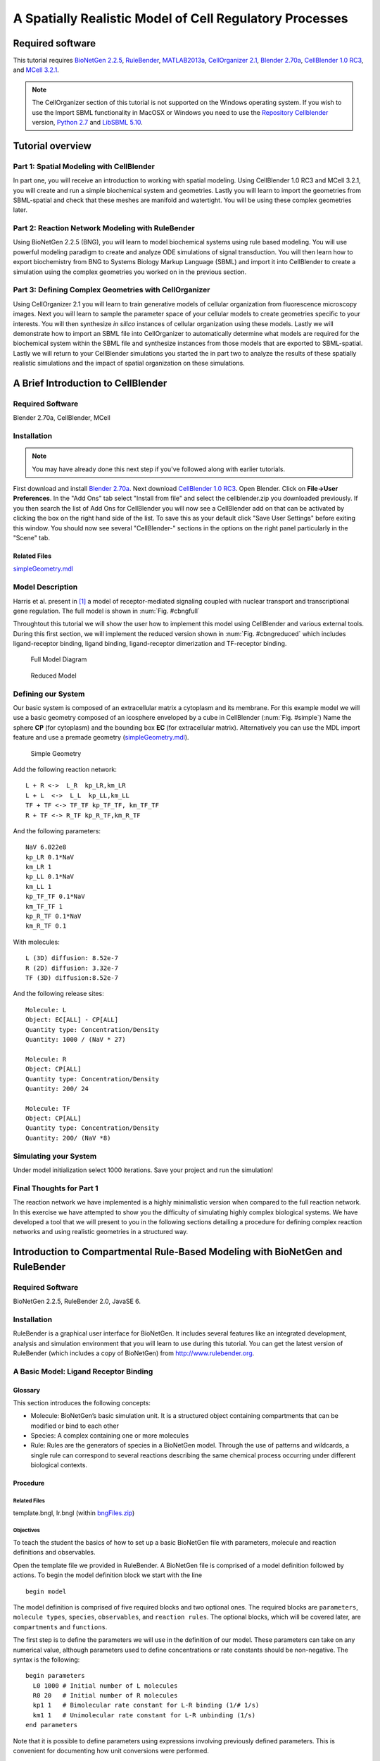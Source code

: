 #########################################################
A Spatially Realistic Model of Cell Regulatory Processes
#########################################################

Required software
*****************

This tutorial requires `BioNetGen 2.2.5`_, RuleBender_, MATLAB2013a_,
`CellOrganizer 2.1`_, `Blender 2.70a`_, `CellBlender 1.0 RC3`_, and `MCell
3.2.1`_.



.. _BioNetGen 2.2.5: http://bionetgen.org/index.php/BioNetGen_Distributions 
.. _RuleBender: https://code.google.com/p/rulebender/downloads/list
.. _MATLAB2013a: http://www.mathworks.com
.. _CellOrganizer 2.1: http://cellorganizer.org/Downloads/v2.0/
.. _Blender 2.70a: http://www.blender.org/download/
.. _CellBlender 1.0 RC3: http://mmbios.org/index.php/cellblender-all/cellblender-cellblender-1-0_rc3
.. _MCell 3.2.1: http://mmbios.org/index.php/mcell-3-2-1
.. _Python 2.7: https://www.python.org/downloads/
.. _LibSBML 5.10: http://sbml.org/Software/libSBML/Downloading_libSBML
.. _Repository CellBlender: http://code.google.com/p/cellblender/source/checkout

.. note:: The CellOrganizer section of this tutorial is not supported on the Windows operating system. If you wish to use the Import SBML functionality in MacOSX or Windows you need to use the `Repository Cellblender`_ version, `Python 2.7`_ and `LibSBML 5.10`_.


Tutorial overview
*****************

Part 1: Spatial Modeling with CellBlender
======================================================

In part one, you will receive an introduction to working with spatial modeling.
Using CellBlender 1.0 RC3 and MCell 3.2.1, you will create and run a simple
biochemical system and geometries. Lastly you will learn to import the
geometries from SBML-spatial and check that these meshes are manifold and
watertight. You will be using these complex geometries later.

Part 2: Reaction Network Modeling with RuleBender
======================================================

Using BioNetGen 2.2.5 (BNG), you will learn to model biochemical systems using
rule based modeling. You will use powerful modeling paradigm to create and
analyze ODE simulations of signal transduction. You will then learn how to
export biochemistry from BNG to Systems Biology Markup Language (SBML) and
import it into CellBlender to create a simulation using the complex geometries
you worked on in the previous section.

Part 3: Defining Complex Geometries with CellOrganizer
======================================================

Using CellOrganizer 2.1 you will learn to train generative models of cellular
organization from fluorescence microscopy images. Next you will learn to sample
the parameter space of your cellular models to create geometries specific to
your interests. You will then synthesize *in silico* instances of cellular
organization using these models. Lastly we will demonstrate how to import an
SBML file into CellOrganizer to automatically determine what models are
required for the biochemical system within the SBML file and synthesize
instances from those models that are exported to SBML-spatial. Lastly we will
return to your CellBlender simulations you started the in part two to analyze
the results of these spatially realistic simulations and the impact of spatial
organization on these simulations.

A Brief Introduction to CellBlender
***********************************

Required Software
=================

Blender 2.70a, CellBlender, MCell

Installation
============

.. note:: You may have already done this next step if you've followed along with
   earlier tutorials.

First download and install `Blender 2.70a`_. Next download `CellBlender 1.0
RC3`_. Open Blender. Click on **File->User Preferences**. In the "Add Ons" tab
select "Install from file" and select the cellblender.zip you downloaded
previously. If you then search the list of Add Ons for CellBlender you will now
see a CellBlender add on that can be activated by clicking the box on the right
hand side of the list. To save this as your default click "Save User Settings"
before exiting this window. You should now see several "CellBlender-" sections
in the options on the right panel particularly in the "Scene" tab.


Related Files
-------------

simpleGeometry.mdl_

.. _simpleGeometry.mdl: https://dl.dropboxusercontent.com/u/7096948/simpleGeometry.mdl


Model Description
=================

Harris et al.  present in [#f1]_ a model of receptor-mediated signaling
coupled with nuclear transport and transcriptional gene regulation. The full
model is shown in :num:`Fig. #cbngfull`

Throughtout this tutorial we will show the user how to implement this model
using CellBlender and various external tools. During this first section, we
will implement the reduced version shown in :num:`Fig. #cbngreduced` which
includes ligand-receptor binding, ligand binding, ligand-receptor dimerization
and TF-receptor binding.

.. _cbngfull:

.. figure:: ./images/cell_regulatory_processes/cbnglFull.png

   Full Model Diagram

.. _cbngreduced:

.. figure:: ./images/cell_regulatory_processes/cbnglreduced.png

   Reduced Model


Defining our System
===================

Our basic system is composed of an extracellular matrix a cytoplasm and its
membrane. For this example model we will use a basic geometry composed of an
icosphere enveloped by a cube in CellBlender (:num:`Fig. #simple`) Name the
sphere **CP** (for cytoplasm) and the bounding box **EC** (for extracellular
matrix). Alternatively you can use the MDL import feature and use a premade geometry
(simpleGeometry.mdl_).

.. _simple:

.. figure:: ./images/cell_regulatory_processes/cellblenderGeometry.png

   Simple Geometry

Add the following reaction network:

::

    L + R <->  L_R  kp_LR,km_LR
    L + L  <->  L_L  kp_LL,km_LL
    TF + TF <-> TF_TF kp_TF_TF, km_TF_TF
    R + TF <-> R_TF kp_R_TF,km_R_TF

And the following parameters:

::

      NaV 6.022e8
      kp_LR 0.1*NaV 
      km_LR 1
      kp_LL 0.1*NaV 
      km_LL 1 
      kp_TF_TF 0.1*NaV
      km_TF_TF 1
      kp_R_TF 0.1*NaV
      km_R_TF 0.1

With molecules:

::

    L (3D) diffusion: 8.52e-7
    R (2D) diffusion: 3.32e-7
    TF (3D) diffusion:8.52e-7

And the following release sites:

::

    Molecule: L
    Object: EC[ALL] - CP[ALL] 
    Quantity type: Concentration/Density
    Quantity: 1000 / (NaV * 27)

    Molecule: R
    Object: CP[ALL]
    Quantity type: Concentration/Density
    Quantity: 200/ 24
    
    Molecule: TF
    Object: CP[ALL]
    Quantity type: Concentration/Density
    Quantity: 200/ (NaV *8)

Simulating your System
======================

Under model initialization select 1000 iterations. Save your project and run
the simulation!

Final Thoughts for Part 1
=========================

The reaction network we have implemented is a highly minimalistic version when
compared to the full reaction network.  In this exercise we have attempted to
show you the difficulty of simulating highly complex biological systems. We
have developed a tool that we will present to you in the following sections
detailing a procedure for defining complex reaction networks and using
realistic geometries in a structured way.

Introduction to Compartmental Rule-Based Modeling with BioNetGen and RuleBender
*******************************************************************************

Required Software
=================

BioNetGen 2.2.5, RuleBender 2.0, JavaSE 6.

Installation
============

RuleBender is a graphical user interface for BioNetGen. It includes several
features like an integrated development, analysis and simulation environment
that you will learn to use during this tutorial. You can get the latest version
of RuleBender (which includes a copy of BioNetGen) from
http://www.rulebender.org.

A Basic Model: Ligand Receptor Binding
======================================

Glossary
--------

This section introduces the following concepts:

-  Molecule: BioNetGen’s basic simulation unit. It is a structured object
   containing compartments that can be modified or bind to each other

-  Species: A complex containing one or more molecules

-  Rule: Rules are the generators of species in a BioNetGen model. Through the
   use of patterns and wildcards, a single rule can correspond to several
   reactions describing the same chemical process occurring under different
   biological contexts.

Procedure
---------

Related Files
^^^^^^^^^^^^^

template.bngl, lr.bngl (within bngFiles.zip_)

.. _bngFiles.zip: http://www.mcell.org/tutorials/project_files/bngFiles.zip

Objectives
^^^^^^^^^^

To teach the student the basics of how to set up a basic BioNetGen file with
parameters, molecule and reaction definitions and observables.

Open the template file we provided in RuleBender. A BioNetGen file is comprised
of a model definition followed by actions. To begin the model definition block
we start with the line

::

    begin model

The model definition is comprised of five required blocks and two optional
ones. The required blocks are ``parameters``, ``molecule types``, ``species``,
``observables``, and ``reaction rules``. The optional blocks, which will be
covered later, are ``compartments`` and ``functions``.

The first step is to define the parameters we will use in the definition of our
model. These parameters can take on any numerical value, although parameters
used to define concentrations or rate constants should be non-negative. The
syntax is the following:

::

    begin parameters
      L0 1000 # Initial number of L molecules
      R0 20   # Initial number of R molecules
      kp1 1   # Bimolecular rate constant for L-R binding (1/# 1/s) 
      km1 1   # Unimolecular rate constant for L-R unbinding (1/s) 
    end parameters

Note that it is possible to define parameters using expressions involving
previously defined parameters. This is convenient for documenting how unit
conversions were performed.

The next step is to establish the set of molecules we will use in our system.
In this case, it is sufficient to define a ligand molecule (L) and a receptor
(R), each with a cognate binding site, r and l respectively:

::

    begin molecule types
      L(r,d)
      R(l)
    end molecule types

The next step is to specify the species that are initially present in the
system along with their intial concentrations, which is done in the ``species``
block:

::

    begin species
      L(r,d) L0
      R(l) R0
    end species

Here, the two species initially present are *free ligand*, an L molecule with
its ``r`` and ``d`` sites unbound, and *free receptor*, an R molecules with its *l* site
unbound. Their initial concentrations are set to ``R0`` and ``L0``
respectively.

Next we define the outputs of the models, which are called *observables*.
Observables are defined as sums over the concentrations of species selected by
a particular specified pattern or set of patterns. Patterns can be thought of
as search terms that require the matched species to have a particular set of
properties. An example ``observables`` block is:

::

    begin observables
      Molecules L_tot   L()
      Molecules L_free  L(r)
      Molecules L_bound L(r!1).R(l!1)
    end observables

The first observable, ``L_tot``, computes the total number of L molecules in
the system. It does this by matching every occurence of an L molecule
regardless of the state of its r component. This illustrates the ‘don’t write
don’t care’ principle in BioNetGen, which means that what we don’t include in a
pattern doesn’t affect the match. Here, the pattern matches an L but doesn’t
add any requirements on the component states, so all L molecules are matched by
the pattern. The second observable, ``L_free``, uses a pattern that lists a
component a single component, r, and by so doing requires that the matching L
molecules has an r component that is unbound. The third observable,
``L_bound``, counts the number of L molecules that are bound to an R molecule
using a more complicated pattern that illustrates the syntax used to specify
bonds. The ’!’ after a component is used to refer the binding state, and the
numerical index that follows is used to tag the endpoints of a particular bond.
Here, the bond with index 1 links the r component of L to the l component of R.
Each bond should have exactly two enpoints.  Different indices are used to
refer to different bonds. The scope of the bond indices in BNG is always a
single pattern.

Rules are the central component of a BNG model, as they define what reactions
can take place in the system. In this simple model, the reversible binding of L
and R is specified as

::

    begin reaction rules
      L(r) + R(l) <-> L(r!1).R(l!1) kp1, km1
    end reaction rules

The left hand side of the rule (the part before the arrow) defines the
reactants and the right hand side defines the products. Reactants and products
are each selected by patterns that may match many different species in the
systems, and thus each rule may generate many reactions.  The arrow for a rule
may be either unidirectional (``->``) or bidirectional (``<->``). The rate of
each generated reaction is determined by the rate constant expression
(unidirectional) or pair of rate constant expressions (bidirectional) that are
listed following the patterns. For the models we will use in this tutorials,
all reactions will follow elementary reaction kinetics meaning that the rate is
simply the product of a rate constant, given by the specified parameter, and
the reactant species concentrations. This is the only type of reaction rate law
that is currently allowed in a model that will be imported into MCell.

Specifying the reaction rules completes our description of the model, which we
now terminate with the line

::

    end model

The remaining lines of the BNGL (BioNetGen language) file specify *actions*
that are to performed on the model. If the model is to be simulated using
either ODEs or the SSA, the first action that needs to be performed is to
generate the reaction network starting from the defined species (see
``species`` block above) and the reaction rules, by issuing the following
command:

::

    generate_network({overwrite=>1})}

Here, we have used the ``overwrite`` option to ensure that any previously
generated network with the same base name will be overwritten (not necessary if
you are using RuleBender). More details about options that can be passed to
BioNetGen action commands can be found `here
<http://docs.google.com/a/cornell.edu/spreadsheet/ccc?key=0Avcdx-KzjXH4dGhLZWlZZ1VGSmYzb0ZvRG0za3RYaWc#gid=0>`__.

The second action we want to perform is a simulation of the model using ODEs,
which we specify using

::

    simulate({method=>"ode",t_end=>5,n_steps=>120})

This generates a single trajectory by solving the ODEs defined by the rate
equations for the generated reaction network on the time interval [0,5],
sampled at 120 points (not including the starting point). :num:`Fig. #plot1`
shows this trajectory. We can see how ``Lig\_Bound`` initially increases until the
system reaches equilibrium between the forward and backward reactions.

.. _plot1:

.. figure:: ./images/cell_regulatory_processes/simplePlot.png

   Time Trajectory of a Ligand-Receptor Model

Component States
================

A second way to make use of components in BNG is through the use of internal
states. A modeler can use these, for example, to represent post-translational
modifications at a particular site or conformational states of a particular
domain. For example, we can add a phosphorylation site to the receptor molecule
in our previous example by modifying the molecule type declaration:

::

    begin molecule types
      L(r)
      R(l,Y~0~P)
    end molecule types

where we have indicated on the second line that the molecule R contains an
additional component Y (representing a tyrosine residue) that can be in either
the state ``0`` (representing unphosphorylated) or the state ``P``
(representing phosphorylated).

To model a phosphorylation reaction, we add the rule

::

    begin parameters
    p1 1
    d1 0.1
    end parameters
    begin reaction rules
      ...
      R(l!+,Y~0) -> R(l!+,Y~P) p1
    end reaction rules

In this rule component ``T`` transitions from state ``0`` to state ``P``. We
are also introducing some new concepts with component ``R(l!+)``. Fist, the
``!+`` symbol is used to indicate that we are requiring component ``R(l)`` to
be bound to some molecule without specifying which. Separately, in this rule
the pattern ``R(l!+)`` is being used as *context* for the rule (a
precondition). In other words, for molecule ``R`` to become phosporylated it is
necessary for its component ``R(l)`` to be bound to something.

The phosporylation rule was unidirectional, so we also need to define a
dephosphorylation reaction. We will assume that dephosphorylation doesn’t have
a contextual requirement - here it doesn’t require binding of the ligand
molecule, so we have

::

    begin reaction rules
      ...
      R(Y~P) -> R(Y~0) d1
    end reaction rules

In order to define an observable that tracks the number of phosporylated
tyrosine residues we use the following pattern syntax.

::

    begin observables
      Molecules R_Phospo_unbound R(Y~P)
      Molecules R_Phospo  R(Y~P!?)
    end observables

The ``R(Y~P)!?`` syntax is used to indicate that we wish to count all
``R`` molecules with a phoporylated ``Y`` component regardless of its bound state. 
In contrast, the ``R(Y~P)`` is used to indicate that we strictly wish to
count the cases were ``Y`` is unbound. In this particular example it bears no
difference since we have not specified any rule that defines Y to also be a
binding site.

Comparmental BioNetGen
======================

Compartments in BioNetGen (cBNGL) allow us to explicitly model the
compartmental organization of a cell. Consider our example model we referred to
in the previous section. :num:`Fig. #compartment` shows an abstract view of the
hierchical structure of the model. cBNGL syntax allows us to directly use this
hierarchy inside our model as such:

::

    begin parameters
      
      vol_EC          20.0   
      vol_CP          4.0
      vol_EN          0.5

      sa_PM           0.4
      sa_EM           0.05
     
      width           1
    end parameters
    begin compartments
      EC  3  vol_EC 
      PM  2  sa_PM*width    EC
      CP  3  vol_CP         PM
      EM  2  sa_EM*width    CP
      EN  3  vol_EN         EM
    end compartments

Where a compartment definition syntax is composed of name, dimensions, size and
parent compartment. For the purposes of this tutorial it is important to
remember that MCell and CellBlender use units of :math:`\mu m^3`

.. _compartment:

.. figure:: ./images/cell_regulatory_processes/compartment.png

   Hierarchichal View of the Compartments in the Example Model


Once we have defined our compartments, it is possible to define any pattern
that refers to them using one of the two following syntax:
``@compartment:species``.

For example, let us define the following additional rules to the example model
we have been working on:

::

    begin parameters
      k_r_endo 1
      k_recycle 0.1
      kp_LL 0.1
      km_LL 1
    end parameters
    begin reaction rules
      ...
      L(d) + L(d)  <->  L(d!1).L(d!1) kp_LL,km_LL
      @PM:R().R() ->  @EM:R().R()  k_r_endo     
      @EM:R()  ->  @PM:R()   k_recycle
    reaction rules

The first rule is a standard rule that specifies that two ligands can bind into
a single complex. In cBNGL, rules that do not contain any compartment
information imply that they can take place in any compartment where two ligands
can be found (following BioNetGen’s don’t show-don’t care principle).

The second rule specifies that whenever it finds two receptors in the plasma
membrane, bound together in some non-specified way, they will be transported to
the endosomal membrane at a ``k_r_endo`` rate. Likewise, we specify a
reciclying reaction whereas any kind of receptors can go back to the plasma
membrane. Observables are defined in a similar fashion.

::

    begin observables
      Species    R_Dimers_PM   @PM:R.R
      Species    R_Dimers_EM   @EM:R.R
    end observables

In this block we are introducing the ``Species`` keyword. This means that, as
we described earlier, instead of counting the number of molecules where a given
pattern appears, it will count the total number of complexes (or species) and
report that to the user.

Let us simulate the system as we have defined it so far: Ligand-receptor
binding, ligand-ligand dimerization, receptor phosporylation and receptor
transport. Change the simulation so that it runs ten seconds.

.. figure:: ./images/cell_regulatory_processes/thirdStagePlot.png

   Time series of the example model after including compartment information

As we can appreciate, all elements of this simple cascade are being activated
and equilibrated (the most downstream element, endosomal receptor, reaches
equilibrum at about 8 seconds).

Importing External Models into CellBlender
******************************************

Required Material
=================

-  A pre-generated spatial geometry and reaction networks encoded in the
   SBML format. It is possible to generate SBML files from BNGL models using
   the writeSBML() action at the end of your model. If you add this command after
   a simulate action the resulting SBML model's initial conditions will correspond to the 
   state of your model after the simulation finishes.

-  CellBlender

-  `Plotting software`_

-  full\_lr.bngl (Linux) lr\_full.blend (MacOSX, Win) (within bngFiles.zip_)


.. _Plotting software: https://dl.dropboxusercontent.com/u/7096948/blenderPlotter.py 


Systems Biology Markup Language (SBML)
======================================

SBML is a modeling exchange standard used to encode modeling information in an
XML-compliant format. Multiple modeling applications support exporting
information as an SBML model (including BioNetGen). Moreover, recent extensions
to the SBML standard like SBML-spatial support the definition of 3D geometries.
We will make use of these capabilities to define a model in CellBlender

.. figure:: ./images/cell_regulatory_processes/menu.png

   External model import menu

To export an SBML from a BioNetGen file, it is sufficient to add the
``writeSBML()`` action to the bottom of your BioNetGen file.

Importing SBML
==============

To import an SBML and SBML-spatial files open Blender and click File,
Import, Import External Model. For the purposes of this tutorial you can also use one
of the two geometries provided in bngFiles.zip_. (icogeometry.mdl and cubicgeometry.mdl) Depending on the size of
your model this may take a minute to load. Once loaded you will see imported
geometries. The "CellBlender-" sections in the Scene tab on the right Blender
panel have also been automatically filled in. As of the time of this tutorial
this capability is only supported in Linux.

Checking your meshes
====================

Before you can simulate the biochemical system you must check that your
geometries have consistent normals, are manifold and watertight. Refer to `this
tutorial <http://www.mcell.org/tutorials/mesh_repair.html>`__ for more
information on how to make sure your geometry is MCell compliant

Utilizing partitioning
======================

Although it is now possible to run your biochemical spatial simulation, you
probably want to first set up partitions. These can increase simulation speed
by greater than a thousand times! Set your partitions to be 0.1 wide.

Running CellBlender
===================

The last step before running our simulation is to define the number of
iterations our simulation will run for. In the Model Initialization panel
increase the number of iterations to 10000.

Save your project to a new ``blend`` project file. The model’s reaction output
data will be saved to a folder called ``projectName_files`` inside the
directory where the ``*.blend`` file is located.

Now we are ready to simulate our file. Click on the run simulation panel and
start the simulation.

Visualizing and Plotting Data
=============================

In order to visualize your data from inside Blender it is sufficient to check
the ’Visualize all’ option in the corresponding CellBlender panel.  However,
given the number of molecules in the example system it is unfeasible to
visually store more than a few thousands of iterations. Of more interest is to
analyze the behavior of the time series produced by the system; we will explain
how to do this in the following section.

Plotting Reaction Data
----------------------

It is possible to use any plotting software to visualize the time series
generated by MCell/CellBlender, including CellBlender own plugins if you so
desire. We have provided a small Python script that satisfies our needs.
Running it in the directory where your react\_data is located will generate an
image for each file found in the directory.

Modeling Cellular Organization (CellOrganizer/SBML-spatial)
***********************************************************

**Goal:** Be able to generate synthetic geometries and SBML-spatial files from
using models learned from fluorescence microscopy images.

Required Software
=================

MATLAB2013a, CellOrganizer 2.1

Installation
============

Download MATLAB2013a_ or later and activate it using the installation wizard.

Download and unzip the latest stable release of `CellOrganizer 2.1`_.

Open MATLAB and add navigate to the folder containing the cellorganizer source
code by clicking the magnifying glass on the right of the screen.  Once in this
folder the cellorganizer directory will be visible on the left of the screen in
the "CurrentFolder" block. Type :math:`\tt{setup}` in the Command Window.

Download and extract the SampleData_ zip file. This folder contains abreviated
datasets for the puroposes of demonstration. Place this folder in the same
directory as the "cellorganizer" parent folder. Add the "SampleData" to your
path by right clicking it and selecting "Add to Path"–>"Selected Folders and
Subfolders".

.. _SampleData: http://www.mcell.org/tutorials/project_files/SampleData.zip

Training generative models
==========================

**Related CellOrganizer demos:** Train, demo2D01, demo3D11, demo3D12, demo3D18,
demo3D20

**Objectives:** To teach the basics of how to train generative models from
fluorescence microscopy data.

**Procedure:** For this tutorial we are going to train a model using 2D images
of HeLa cells. These cells have been tagged with a DNA marker, a cytoplasmic
marker, and a LAMP2 marker which localizes in lysosomes as seen in :num:`Fig.
#sampleimg` below.

.. _sampleimg:

.. figure:: ./images/cell_regulatory_processes/Sampleimg.png

   LAMP2 tagged HeLa cell

Open the template **Train.m** by typing "edit Train" in the Command Window
block. A file will open and you will see the following

::

    function Train(
    dnapath,cellpath,protpath,croppath,resolution,filename,dimensionality)

There are clearly several inputs to fill out before you can train a model so
let’s go through them in turn.

The first thing you need to do is tell CellOrganizer where your images are. To
  do this specify the paths as strings like the examples below:

::

    >> dnapath = ['./myDNAimgs/cell*.tif'];
    >> cellpath = ['./myCELLimgs/cell*.tif'];
    >> protpath = ['.myPROTimgs/cell*.tif'];

These paths point to the DNA, cytoplasmic, and lysosomal images respectively
for a set of cells. The ’\*’ wildcard allows you to specify paths with partial
patterns. 

.. warning:: If you do not have consistent file names between folders/patterns
   you may want to list out each file.  This will prevent files from becoming
   mismatched. To do this list the paths in a cell array.

::


    >>dnapath = {'./myDNAimgs/cell1.tif',...
               './myDNAimgs/cell2.tif',...
               './myDNAimgs/cell3.tif'};

It is often useful to specify a cropped region of an image on which to train to
avoid noise, artifacts or other cells in different parts of an image that you
are not interested in such as the partial cells visible in the bottom of
:num:`Fig. #sampleimg`. To do this you will need to specify the croppath that
points to a binary mask of your region of interest as well.

::

    >>croppath = ['./crop/cell*.tif'];
    (If you do not have a mask image, simply enter croppath = [])

You must next specify the resolution at which these images were taken.  This is
a key part of the model when we want to combine models learned at different
resolutions. For the dataset provided in the tutorial, the

::

    resolution = [0.05,0.05]} microns/pixel.

The filename input is a string pointing to where you wish to save the model for
example:

::

    >>filename = './tutorialModel';

For the purposes of this tutorial you will be training a 2D generative model on
three cells due to time constraints, so set ``dimensionality = '2D'``. In the
future, to perform 3D training simply set ``{dimensionality = '3D'}`` and
change the filepaths to a 3D dataset(see demo3D11).

You are now ready to train a generative model. Use the command

::

    >>Train( dnapath,cellpath,protpath,croppath,resolution,filename,dimensionality)

Additonally a diffeomorphic model may be trained with the inclusion of a
boolean variable

::

    >>Train( dnapath,cellpath,protpath,croppath,resolution,filename,dimensionality, isdiffeomorphic)

If you are using the data provided the training should take about an hour.

.. note:: Larger datasets and 3D data may take hours to train a model so
   running on a cluster is recommended.**

Additonal training options
--------------------------

Once you have started training your model, you may want to explore some of the
other training options available in CellOrganizer. Below are a few of the more
commonly modified options available. If you modify the template file for your
specific uses it is recommended that you save a new version of the file for
your specific case.

The following options are editable via the param structure in CellOrganizer.
**downsampling** - This is a 1xD vector where D is the number of dimensions (2
or 3). These numbers are the number of times smaller your images will be for
training. This comes at the cost of accuracy for small objects, but can vastly
speed up the training process. The default values are [1,1] and [5,5,1] for 2
and 3D training respectively.\ **cytonuclearflag** - This is a string flag that
may be assigned to ’cyto’,’nuc’,or ’all’ and determines where the vesicular
objects are allowed to exist. This parameter is defaulted to ’cyto’ and is
crucial to change when working with nuclear proteins.\ **train.flag** - This
parameter is again a string assigned to ’nuclear’,’framework’, or ’all’. If set
to ’nuclear’, only the nuclear model will be trained.  Framework will train the
nuclear and cell model and ’all’ will train the framework plus a vesicular
model.

.. figure:: ./images/cell_regulatory_processes/co_model.png

   CellOrganizer dependency structure

Synthesizing From Generative Models
===================================

**Related CellOrganizer demos:** Synthesis, demo2D00, demo3D01, demo3D05,
demo3D15, demo3DMultiresSynth, demo3DObjectAvoidance, demo3DDiffeoSynth\_gmm,
demo3DDiffeoSynth\_grid, demo3DDiffeoSynth\_grid\_pick,
demo3DDiffeoSynth\_uniform.

**Objectives** To teach the basics of to synthesize images from generative
instances from models learned from imaging data.

**Procedure**\ Using the model created in the previous section you will now
synthesize *in silico* cells. To do this you will use the Synthesis template.
Enter ``edit Synthesis`` into the Command Window to open the template. The file
will read as follows

::

    function Synthesis(modelPath,savePath,numSynthImgs)

If you are using the model created in the previous section set the modelpath
input to:

::

    >>modelpath = {'./tutorialModel.mat'};

Next, set the location you would like to save the results. Again, this is just
a string for example ``savepath = '.';`` will save the resulting instances in
the current directory.

Lastly you must set the number of images you would like to sample from the
model. To start you may want to set ``numSynthImgs = 1;``.

Now you are ready to generate an instance from your generative model.  Type:

::

    >>Synthesis(modelPath,savePath,numSynthImgs);

This should take a minute or two and generate an image from your model that is
saved in the location you specified. This should produce a set of 3D tif images
that resemble the slice in figure :num:`Fig. #slice` below.

.. _slice:

.. figure:: ./images/cell_regulatory_processes/Lysoslice.png

   Single slice from generated LAMP2 pattern

Synthesizing multiple models
----------------------------

To create an instance containing multiple protein patterns we will simply
assign multiple models to the modelpath. For example:

::

     modelpath = {'./models/model1.mat','../models/model2.mat'};

.. note:: The synthesized models will use the cell and nuclear models contained
   in the first model in the model list.**

Synthesizing from diffeomorphic models
--------------------------------------

By default, instances from diffeomorphic models are sampled according to the
approximate probability density of the cells and can be synthesized with the
above ``Synthesis(...)`` command. In addition to the implicit non-parametric
density sampling, CellOrganizer offers demos to illustrate other sampling
methods, each of which demonstrate different methods of representing the shape
space.

::

    >>demo3DDiffeoSynth_gmm

Marginalizes out the all but the first two dimensions of the shape space
and learns a gaussian mixture model over the positions of training
images and samples points from this parametric representation.

::

    >>demo3DDiffeoSynth_grid

Synthesizes images from a grid over the first three dimensions of the shape
space.

::

    >>demo3DDiffeoSynth_grid_pick

Displays to the user a two-dimensional representation of the shape space and
allows the user to select a points to be synthesized.

::

    >>demo3DDiffeoSynth_uniform

Selects a point uniformly at random from the complete shape space.

Additional synthesis options
----------------------------

Once you have started synthesizing your model, you may want to explore some of
the other synthesis options available in CellOrganizer. Below are a few of the
more commonly modified options available. If you modify the template file for
your specific uses it is recommended that you save a new version of the file
for your specific case.

The following options are editable via the param structure in CellOrganizer.
**synthesis** - This parameter is string assigned to ’nuclear’,’framework’, or
’all’. If set to ’nuclear’, only the nuclear model will be trained. Framework
will train the nuclear and cell model and ’all’ will train the framework plus a
vesicular model.\ **output** - This is a structure that contains several flags
for different types of outputs including ’SBML’,’tifimages’,and ’indexedimage’.

Reading SBML and creating SBML-spatial models
=============================================

**Related CellOrganizer demos:** demo3DSBML, demo3DPrimitives, demo3D13,

**Objectives** To learn how to use an SBML file to automatically generate the
necessary geometries for a realistic cellular simulation.

**Procedure**\ To create a SBML-spatial biochemical system for the SBML file
generated during part two, you will use demo3DSBMLTutorial. Open this file by
typing ``edit demo3DSBMLTutorial`` in the Command Window and you will see:

.. _gmmdemo:

.. figure:: ./images/cell_regulatory_processes/gmmdemo.png

   Diffeomorphic shape space with implicit distribution modeled as a gaussian
   mixture model with 2 components. Color indicates relative probability
   density, black circles indicate training images in the shape space. In the
   non-parametric density representation, each simplex (triangle) contains the
   probability mass.

::

    demo3DSBMLTutorial(SBMLpath,coreSTD,renderSTD).

This demo will read in an SBML file like the one you created in the previous
section, attempt to find models that correspond to the compartments in the SBML
file, and synthesize images from the appropriate models. This is a modified
version of the demo3DSBML file included in the CellOrganizer release. It has
been modified to allow you to run the model in a reasonable time.

To use this demo, set the

::

    SBMLpath = './SampleData/motivating_example/Motivating_example_cBNGL2_sbml.xml';

The other two parameters determine how much overlap you will allow the objects
to have and how big they will be respectively. If the coreSTD is set equal to
the renderSTD the objects will not overlap at all, but synthesis will be
dramatically slowed. For demonstration purposes set the ``coreSTD = 0.5;`` and
the ``{renderSTD = 1;`` to allow the simulation to run quickly. To ensure no
overlap at all, set ``coreSTD = renderSTD;``.

To automatically select the models and generate an SBML-spatial+SBML instance.
Enter:

::

      demo3DSBMLTutorial(SBMLpath,coreSTD,renderSTD)

.. note:: The standard demo3DSBML synthesis will take much longer since it
   synthesizes high resolution 3D images with no object overlapping allowed.

Creating SBML-spatial files from previously synthesized geometries
------------------------------------------------------------------

Sometimes it is very useful to create an SBML-spatial file of just a
pre-synthesized geometry. For example, you may want to use the synthesized
geometries in the provided ``SampleData`` folder to create framework meshes. To
do this you will use ``demo3DImg2SBML``. This demo takes in a cell array of
images you wish to create SBML-spatial meshes for. It also takes a resolution
at which the images were synthesized at.

Analyzing spatially realistic simulations
=========================================

**Objectives** Now that you’ve become familier with all the tools used to
create your simulations run during Part 2, we will analyze the results of these
data.

Plotting time series reactions
------------------------------

To plot the results of your MCell simulations we will use the ``{plotMCell}``
function. This function takes only one argument ``{datapath}`` which is a
string pointing to the ’react\_data/seed\*/’ folder created by MCell. Where
"seed\*" is whatever seed you wish to analyze(e.g. seed\_00001). This function will find all the reaction data you have written out from MCell for the
selected seed, create and save a count vs time plot for each species. These
plots will look like :num:`Fig. #lboundem` below.

.. _lboundem:

.. figure:: ./images/cell_regulatory_processes/Phos_TF.png

   MCell output of the number of phosphorilated transcription factors vs time
   (s)

Analyzing cellular organization
===============================

To compare multiple MCell simulations for a specific species, assuming that the simulations have the same outputs (as in the case of this tutorial) use the ``plotMCellCompare`` function. This function takes three arguments. The first ``datapath`` is similar to the plotMCell function but is a cell array of strings pointing to the paths you wish to compare. For example here we may wish to specify ``\{datapath = 'cell1/react\_data/seed0001\/','cell2/react\_data/seed0001\/'\}``. The second argument here is the species you wish to compare as a number in the file list. For example, in this tutorial Phos_TF would be file number ``19``. The resulting figure is a plot of the requested species for all the cells requested as seen in :num: `Fig. #phosTFcomp` below.

.. _phosTFcomp:

.. figure:: ./images/cell_regulatory_processes/Phos_TF_comp.png

    Comparison of the phosphorilation of transcription factors for four cells from throughout a shape-space of HeLa cells.

To visualize these results with respect to their location in shape-space you can use the function ``showCurrentCells(positionpath,imgpath,currcells)``. Here ``positionpath`` specifies the path to the 'selectedPositions.mat' file generated by ``demo3DDiffeoSynth_grid_pick``. Similarly, ``imgpath`` is the path to the output images from this demo using a wildcard string for example: './demo3DDiffeoSynth_grid_pick*'. Lastly, ``currcells`` specifies the cell numbers you currently have data for or that you plotted using ``plotMCellCompare``. Here you should take care to specify these cells in the same order as you did in ``plotMCellCompare`` to ensure the colors across the graphs line up. The resulting figure is a shapespace of the original cells in grey, the specified cells in the color corresponding to their result from ``plotMCellCompare`` and the remaining synthetic cells for which you are currently not comparing data in yellow as seen in :num: `Fig. #shapeSpaceComp` below. 

.. _shapeSpacecomp:

.. figure:: ./images/cell_regulatory_processes/ShapeSpaceSelect.png


   Cells corresponding to the simulated cells in :num: `Fig #phosTFcomp` allow easy comparison for trends in cellular response across the shape-space.


.. [#f1] Harris, Leonard A., Justin S. Hogg, and James R. Faeder.
   "Compartmental rule-based modeling of biochemical systems." Winter
   Simulation Conference. Winter Simulation Conference, 2009.

.. [#f2] T. Peng, Wei Wang, G. K. Rohde1, R. F. Murphy (2009) Instance-Based
   Generative Biological Shape Modeling. Proceedings of the 2009 IEEE
   International Symposium on Biomedical Imaging (ISBI 2009), pp. 690-693.

.. [#f3] T. Peng and R.F. Murphy (2011) Image-derived, Three-dimensional
   Generative Models of Cellular Organization. Cytometry Part A 79A:383-391.
